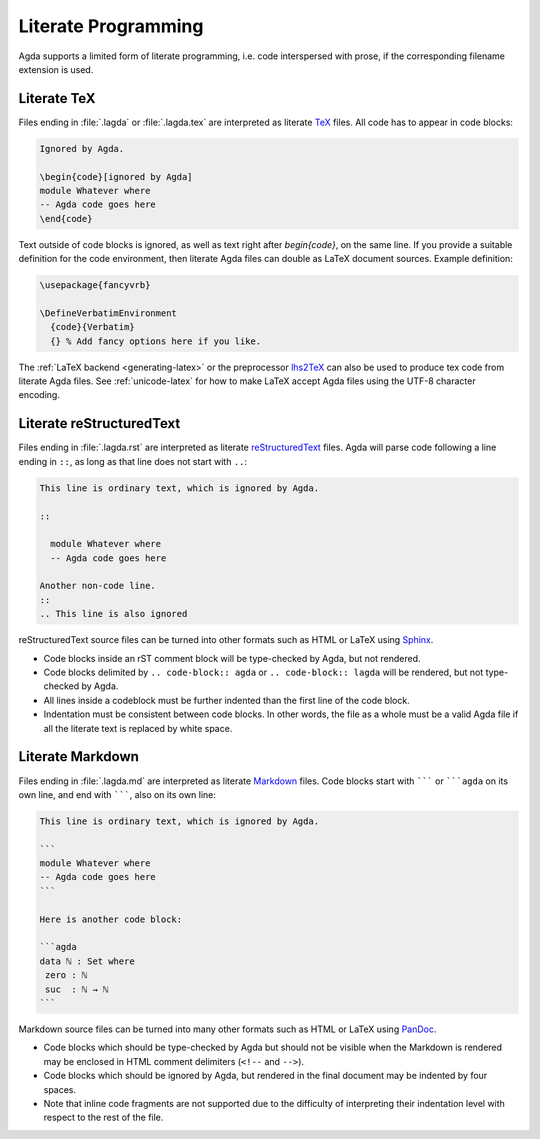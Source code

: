 .. _literate-programming:

********************
Literate Programming
********************

Agda supports a limited form of literate programming, i.e. code
interspersed with prose, if the corresponding filename extension is
used.

.. _literate-agda-tex:

Literate TeX
------------

Files ending in :file:`.lagda` or :file:`.lagda.tex` are interpreted
as literate TeX_ files. All code has to appear in code blocks:

.. code-block:: lagda

   Ignored by Agda.

   \begin{code}[ignored by Agda]
   module Whatever where
   -- Agda code goes here
   \end{code}

Text outside of code blocks is ignored, as well as text right after
`\begin{code}`, on the same line. If you provide a suitable definition
for the code environment, then literate Agda files can double as LaTeX
document sources. Example definition:

.. code-block:: latex

   \usepackage{fancyvrb}

   \DefineVerbatimEnvironment
     {code}{Verbatim}
     {} % Add fancy options here if you like.

The :ref:`LaTeX backend <generating-latex>` or the preprocessor
lhs2TeX_ can also be used to produce tex code from literate Agda
files. See :ref:`unicode-latex` for how to make LaTeX accept Agda files
using the UTF-8 character encoding.

Literate reStructuredText
-------------------------

Files ending in :file:`.lagda.rst` are interpreted as literate
reStructuredText_ files. Agda will parse code following a line ending
in ``::``, as long as that line does not start with ``..``:

.. code-block:: rst

   This line is ordinary text, which is ignored by Agda.

   ::

     module Whatever where
     -- Agda code goes here

   Another non-code line.
   ::
   .. This line is also ignored

reStructuredText source files can be turned into other formats such as
HTML or LaTeX using Sphinx_.

* Code blocks inside an rST comment block will be type-checked by
  Agda, but not rendered.

* Code blocks delimited by ``.. code-block:: agda`` or
  ``.. code-block:: lagda`` will be rendered, but not type-checked by
  Agda.

* All lines inside a codeblock must be further indented than the first
  line of the code block.

* Indentation must be consistent between code blocks. In other words,
  the file as a whole must be a valid Agda file if all the literate
  text is replaced by white space.

Literate Markdown
-----------------

Files ending in :file:`.lagda.md` are interpreted as literate
Markdown_ files. Code blocks start with ``````` or `````agda`` on
its own line, and end with ```````, also on its own line:

.. code-block:: md

   This line is ordinary text, which is ignored by Agda.

   ```
   module Whatever where
   -- Agda code goes here
   ```

   Here is another code block:

   ```agda
   data ℕ : Set where
    zero : ℕ
    suc  : ℕ → ℕ
   ```

Markdown source files can be turned into many other formats such as
HTML or LaTeX using PanDoc_.

* Code blocks which should be type-checked by Agda but should not be
  visible when the Markdown is rendered may be enclosed in HTML
  comment delimiters (``<!--`` and ``-->``).

* Code blocks which should be ignored by Agda, but rendered in the
  final document may be indented by four spaces.

* Note that inline code fragments are not supported due to the
  difficulty of interpreting their indentation level with respect to
  the rest of the file.


.. _TeX: http://tug.org/
.. _reStructuredText: http://docutils.sourceforge.net/rst.html
.. _Markdown: https://daringfireball.net/projects/markdown/

.. _lhs2TeX: https://www.andres-loeh.de/lhs2tex/
.. _Sphinx: http://www.sphinx-doc.org/en/stable/
.. _Pandoc: http://pandoc.org/
